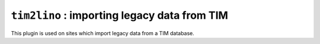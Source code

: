 =============================================
``tim2lino`` : importing legacy data from TIM
=============================================

This plugin is used on sites which import legacy data from a TIM
database.
